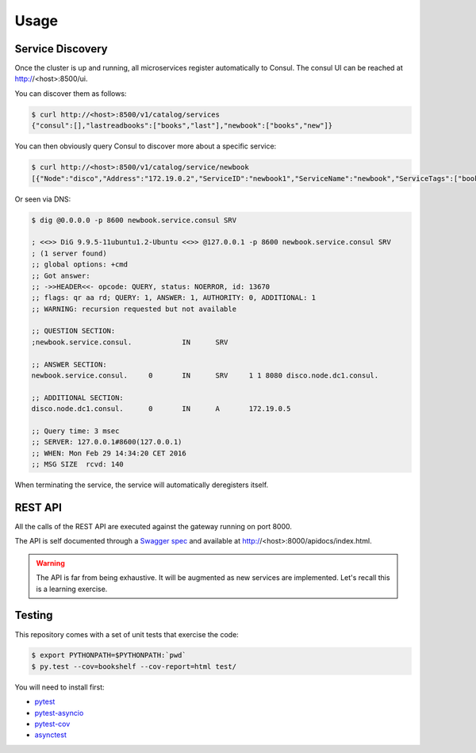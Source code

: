 Usage
=====

Service Discovery
-----------------

Once the cluster is up and running, all microservices
register automatically to Consul. The consul UI can
be reached at http://<host>:8500/ui.


You can discover them as follows:

.. code-block:: console
		
    $ curl http://<host>:8500/v1/catalog/services
    {"consul":[],"lastreadbooks":["books","last"],"newbook":["books","new"]}

You can then obviously query Consul to discover more about
a specific service:

.. code-block:: console

    $ curl http://<host>:8500/v1/catalog/service/newbook
    [{"Node":"disco","Address":"172.19.0.2","ServiceID":"newbook1","ServiceName":"newbook","ServiceTags":["books","new"],"ServiceAddress":"172.19.0.5","ServicePort":8080,"ServiceEnableTagOverride":false,"CreateIndex":5,"ModifyIndex":5}]

Or seen via DNS:

.. code-block:: console

    $ dig @0.0.0.0 -p 8600 newbook.service.consul SRV

    ; <<>> DiG 9.9.5-11ubuntu1.2-Ubuntu <<>> @127.0.0.1 -p 8600 newbook.service.consul SRV
    ; (1 server found)
    ;; global options: +cmd
    ;; Got answer:
    ;; ->>HEADER<<- opcode: QUERY, status: NOERROR, id: 13670
    ;; flags: qr aa rd; QUERY: 1, ANSWER: 1, AUTHORITY: 0, ADDITIONAL: 1
    ;; WARNING: recursion requested but not available

    ;; QUESTION SECTION:
    ;newbook.service.consul.		IN	SRV

    ;; ANSWER SECTION:
    newbook.service.consul.	0	IN	SRV	1 1 8080 disco.node.dc1.consul.

    ;; ADDITIONAL SECTION:
    disco.node.dc1.consul.	0	IN	A	172.19.0.5

    ;; Query time: 3 msec
    ;; SERVER: 127.0.0.1#8600(127.0.0.1)
    ;; WHEN: Mon Feb 29 14:34:20 CET 2016
    ;; MSG SIZE  rcvd: 140

When terminating the service, the service will automatically
deregisters itself.

REST API
--------

All the calls of the REST API are executed against
the gateway running on port 8000.

The API is self documented through a
`Swagger spec <http://swagger.io/>`_ and available
at http://<host>:8000/apidocs/index.html.


.. warning::

   The API is far from being exhaustive. It will be
   augmented as new services are implemented. Let's
   recall this is a learning exercise.
   

.. http:post:: /bookshelf/books

   Push a new book onto the bookshelf. The book
   is returned with its internal id set.
   
	       
   **Example request**:

   .. sourcecode:: http

      POST /bookshelf/books HTTP/1.1
      Host: example.com
      Content-Type: application/json

      
      {
         "title": "1984",
	 "author": "George Orwell",
	 "published": "1949"
      }

   **Example response**:

   .. sourcecode:: http

      HTTP/1.1 201 Created
      Content-Type: application/json

      
      {
	 "id": "45b9fc30-5dfb-4c55-b762-2fc9560305c2",
         "title": "1984",
	 "author": "George Orwell",
	 "published": "1949"
      }

.. http:post:: /bookshelf/books/(id)/finished

   Set the book identified by `id` as finished.
   
	       
   **Example request**:

   .. sourcecode:: http

      POST /bookshelf/books/45b9fc30-5dfb-4c55-b762-2fc9560305c2/finished HTTP/1.1
      Host: example.com
      Content-Type: application/json

      
      {
	 "id": "45b9fc30-5dfb-4c55-b762-2fc9560305c2",
         "title": "1984",
	 "author": "George Orwell",
	 "published": "1949"
      }

   **Example response**:

   .. sourcecode:: http

      HTTP/1.1 204 No Content

.. http:get:: /bookshelf/books/last/read

   Retrieve the list of five last read books.
   
	       
   **Example request**:

   .. sourcecode:: http

      GET /bookshelf/books/last/read HTTP/1.1
      Host: example.com

   **Example response**:

   .. sourcecode:: http

      HTTP/1.1 200 OK
      Content-Type: application/json

      
      [{
	 "id": "45b9fc30-5dfb-4c55-b762-2fc9560305c2",
         "title": "1984",
	 "author": "George Orwell",
	 "published": "1949"
      }]

Testing
-------

This repository comes with a set of unit tests
that exercise the code:

.. code-block:: console
		
    $ export PYTHONPATH=$PYTHONPATH:`pwd`
    $ py.test --cov=bookshelf --cov-report=html test/

You will need to install first:

* `pytest <https://pypi.python.org/pypi/pytest>`_
* `pytest-asyncio <https://pypi.python.org/pypi/pytest-asyncio>`_
* `pytest-cov <https://pypi.python.org/pypi/pytest-cov>`_
* `asynctest <http://asynctest.readthedocs.org/en/latest/>`_
